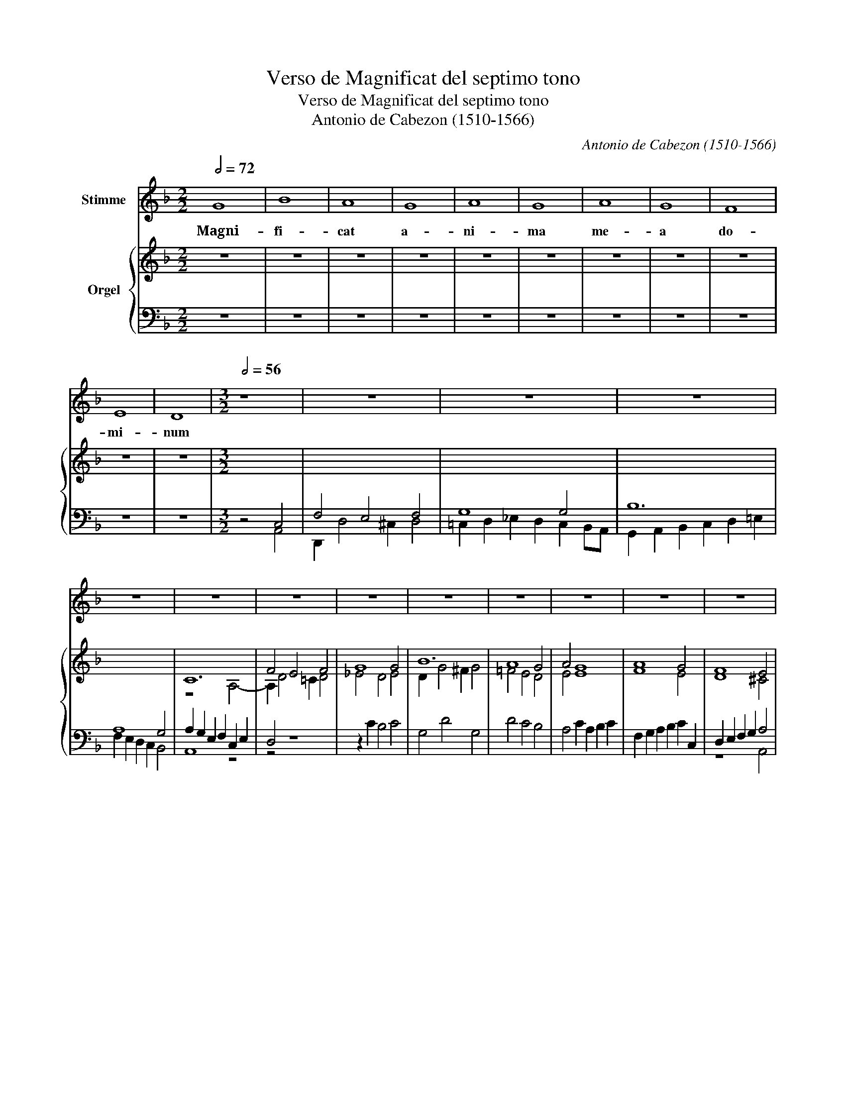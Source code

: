 X:1
T:Verso de Magnificat del septimo tono
T:Verso de Magnificat del septimo tono
T:Antonio de Cabezon (1510-1566)
C:Antonio de Cabezon (1510-1566)
%%score 1 { ( 2 5 ) | ( 3 4 ) }
L:1/8
Q:1/2=72
M:2/2
K:F
V:1 treble nm="Stimme"
V:2 treble nm="Orgel"
V:5 treble 
V:3 bass 
V:4 bass 
V:1
 G8 | B8 | A8 | G8 | A8 | G8 | A8 | G8 | F8 | E8 | D8 |[M:3/2][Q:1/2=56] z8 | z12 | z12 | z12 | %15
w: Magni-|fi-|cat|a-|ni-|ma|me-|a|do-|mi-|num|||||
 z12 | z12 | z12 | z12 | z12 | z12 | z12 | z12 | z12 | %24
w: |||||||||
"^ritardando per plugin di Jeetee e BSG" z12[Q:1/2=55]"^.9"[Q:1/2=55]"^.9"[Q:1/2=55]"^.8"[Q:1/2=55]"^.7"[Q:1/2=55]"^.5"[Q:1/2=55]"^.3"[Q:1/2=55]"^.1"[Q:1/2=54]"^.9"[Q:1/2=54]"^.6" | %25
w: |
[Q:1/2=54]"^.2" z12[Q:1/2=53]"^.8"[Q:1/2=53]"^.4"[Q:1/2=52]"^.9"[Q:1/2=52]"^.3"[Q:1/2=51]"^.7"[Q:1/2=51]"^.1"[Q:1/2=50]"^.3"[Q:1/2=49]"^.6"[Q:1/2=48]"^.7"[Q:1/2=47]"^.8"[Q:1/2=46]"^.9" | %26
w: |
[Q:1/2=45]"^.8" z12[Q:1/2=44]"^.7"[Q:1/2=43]"^.6"[Q:1/2=42]"^.4"[Q:1/2=41]"^.1"[Q:1/2=39]"^.7"[Q:1/2=38]"^.2"[Q:1/2=36]"^.7"[Q:1/2=35]"^.1"[Q:1/2=33]"^.5"[Q:1/2=31]"^.7"[Q:1/2=29]"^.9" || %27
w: |
[M:4/4][Q:1/4=56] z8 | z8 | z8 | %30
w: |||
 z8[Q:1/4=55]"^.9"[Q:1/4=55]"^.3"[Q:1/4=53]"^.9"[Q:1/4=51]"^.8"[Q:1/4=48]"^.6"[Q:1/4=44]"^.3" | %31
w: |
[Q:1/4=32] z8 |] %32
w: |
V:2
 z8 | z8 | z8 | z8 | z8 | z8 | z8 | z8 | z8 | z8 | z8 |[M:3/2] x8 | x12 | x12 | x12 | x12 | C12 | %17
 F4 E4 F4 | G8 G4 | B12 | A8 G4 | A4 G8 | A8 G4 | F8 E4 | D2 dc BAGF EDCB, | A,G,F,G, A,B,CD EFGE | %26
 FEDE FGA=B ^cdBc ||[M:4/4] d8 | d2 c2 B2 A2 | G4 ^F4 | G8 | !fermata!^F8 |] %32
V:3
 z8 | z8 | z8 | z8 | z8 | z8 | z8 | z8 | z8 | z8 | z8 |[M:3/2] z4 C,4 | F,4 E,4 F,4 | G,8 G,4 | %14
 B,12 | A,8 G,4 | A,2 G,2 E,2 F,2 C,2 E,2 | D,4 z8 | z2 C2 B,4 C4 | G,4 D4 G,4 | D4 C4 B,4 | %21
 A,4 C2 A,2 B,2 C2 | F,2 G,2 A,2 B,2 C2 C,2 | D,2 E,2 F,2 G,2 A,4 | D,4 G,4 C4 | %25
[I:staff -1] A,8[I:staff +1] G,4 | F,8 E,4 ||[M:4/4] A,2 G,2 F,2 E,2 | D,4 D2 C2 | %29
[I:staff -1] B,4 A,4 | B,CDC B,A, G,2 | A,8 |] %32
V:4
 x8 | x8 | x8 | x8 | x8 | x8 | x8 | x8 | x8 | x8 | x8 |[M:3/2] z4 A,,4 | D,,2 D,4 ^C,2 D,4 | %13
 =C,2 D,2 _E,2 D,2 C,2 B,,A,, | G,,2 A,,2 B,,2 C,2 D,2 =E,2 | F,2 E,2 D,2 C,2 B,,4 | A,,8 z4 | %17
 z4 z8 | x12 | x12 | x12 | x12 | x12 | z8 A,,4 | B,,4 G,,4 [C,G,]4 | F,8 E,4 | D,8 A,,4 || %27
[M:4/4] D,4 D,2 C,2 | B,,2 A,,2 G,,4 | G,,4 D,,4 | G,,8 | D,,8 |] %32
V:5
 x8 | x8 | x8 | x8 | x8 | x8 | x8 | x8 | x8 | x8 | x8 |[M:3/2] x8 | x12 | x12 | x12 | x12 | %16
 z8 A,4- | A,2 D4 =C2 D4 | _E4 D4 E4 | D2 G4 ^F2 G4 | =F4 E4 D4 | E4 E8 | F8 E4 | D8 ^C4 | D4 x8 | %25
 C12 |[I:staff +1] A,8[I:staff -1] E4 ||[M:4/4] D8- | D8 |[I:staff +1] D,8- | D,8- | D,8 |] %32

